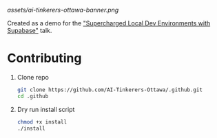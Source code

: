 [[assets/ai-tinkerers-ottawa-banner.png]]

Created as a demo for the [[https://lu.ma/omzsd5p6?tk=zktvA7]["Supercharged Local Dev Environments with Supabase"]] talk.

[[https://builtwithnix.org/badge.svg]]

* Contributing

1. Clone repo
    #+begin_src bash
    git clone https://github.com/AI-Tinkerers-Ottawa/.github.git
    cd .github
    #+end_src

2. Dry run install script
    #+begin_src bash
    chmod +x install
    ./install
    #+end_src
